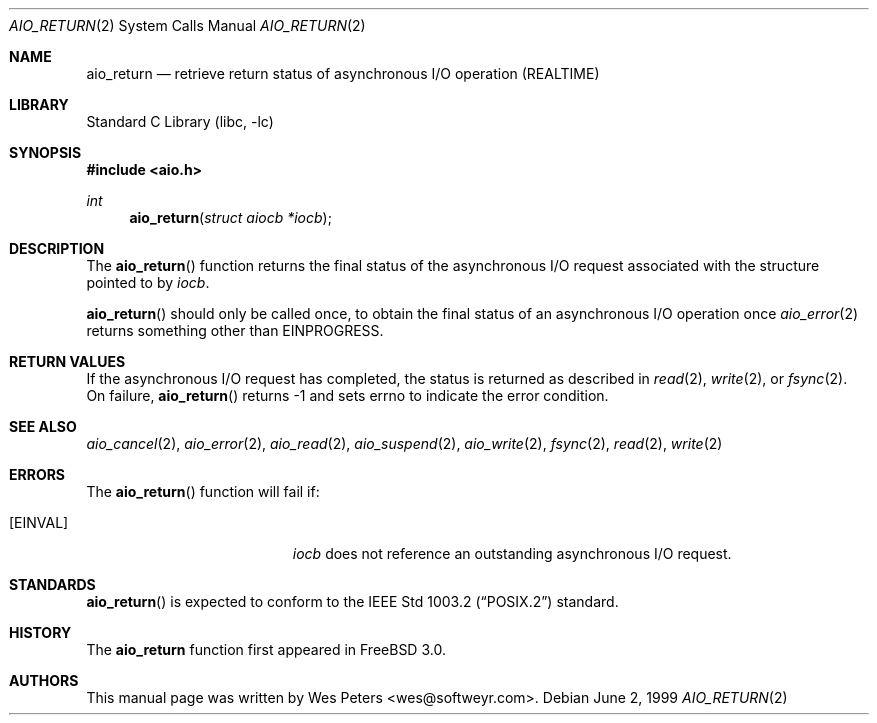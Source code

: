 .\" Copyright (c) 1999 Softweyr LLC.
.\" All rights reserved.
.\"
.\" Redistribution and use in source and binary forms, with or without
.\" modification, are permitted provided that the following conditions
.\" are met:
.\" 1. Redistributions of source code must retain the above copyright
.\"    notice, this list of conditions and the following disclaimer.
.\" 2. Redistributions in binary form must reproduce the above copyright
.\"    notice, this list of conditions and the following disclaimer in the
.\"    documentation and/or other materials provided with the distribution.
.\"
.\" THIS SOFTWARE IS PROVIDED BY Softweyr LLC AND CONTRIBUTORS ``AS IS'' AND
.\" ANY EXPRESS OR IMPLIED WARRANTIES, INCLUDING, BUT NOT LIMITED TO, THE
.\" IMPLIED WARRANTIES OF MERCHANTABILITY AND FITNESS FOR A PARTICULAR PURPOSE
.\" ARE DISCLAIMED.  IN NO EVENT SHALL Softweyr LLC OR CONTRIBUTORS BE LIABLE
.\" FOR ANY DIRECT, INDIRECT, INCIDENTAL, SPECIAL, EXEMPLARY, OR CONSEQUENTIAL
.\" DAMAGES (INCLUDING, BUT NOT LIMITED TO, PROCUREMENT OF SUBSTITUTE GOODS
.\" OR SERVICES; LOSS OF USE, DATA, OR PROFITS; OR BUSINESS INTERRUPTION)
.\" HOWEVER CAUSED AND ON ANY THEORY OF LIABILITY, WHETHER IN CONTRACT, STRICT
.\" LIABILITY, OR TORT (INCLUDING NEGLIGENCE OR OTHERWISE) ARISING IN ANY WAY
.\" OUT OF THE USE OF THIS SOFTWARE, EVEN IF ADVISED OF THE POSSIBILITY OF
.\" SUCH DAMAGE.
.\"
.\" $FreeBSD: src/lib/libc/sys/aio_return.2,v 1.5.2.6 2001/12/14 18:34:00 ru Exp $
.\" $DragonFly: src/lib/libc/sys/aio_return.2,v 1.2 2003/06/17 04:26:47 dillon Exp $
.\"
.Dd June 2, 1999
.Dt AIO_RETURN 2
.Os
.Sh NAME
.Nm aio_return
.Nd retrieve return status of asynchronous I/O operation (REALTIME)
.Sh LIBRARY
.Lb libc
.Sh SYNOPSIS
.In aio.h
.Ft int
.Fn aio_return "struct aiocb *iocb"
.Sh DESCRIPTION
The
.Fn aio_return
function returns the final status of the asynchronous I/O request
associated with the structure pointed to by
.Fa iocb .
.Pp
.Fn aio_return
should only be called once, to obtain the final status of an asynchronous
I/O operation once
.Xr aio_error 2
returns something other than
.Er EINPROGRESS .
.Sh RETURN VALUES
If the asynchronous I/O request has completed, the status is returned
as described in
.Xr read 2 ,
.Xr write 2 ,
or
.Xr fsync 2 .
On failure,
.Fn aio_return
returns
.Dv -1
and sets
.Dv errno
to indicate the error condition.
.Sh SEE ALSO
.Xr aio_cancel 2 ,
.Xr aio_error 2 ,
.Xr aio_read 2 ,
.Xr aio_suspend 2 ,
.Xr aio_write 2 ,
.Xr fsync 2 ,
.Xr read 2 ,
.Xr write 2
.Sh ERRORS
The
.Fn aio_return
function will fail if:
.Bl -tag -width Er
.It Bq Er EINVAL
.Fa iocb
does not reference an outstanding asynchronous I/O request.
.El
.Sh STANDARDS
.Fn aio_return
is expected to conform to the
.St -p1003.2
standard.
.Sh HISTORY
The
.Nm
function first appeared in
.Fx 3.0 .
.Sh AUTHORS
This
manual page was written by
.An Wes Peters Aq wes@softweyr.com .
